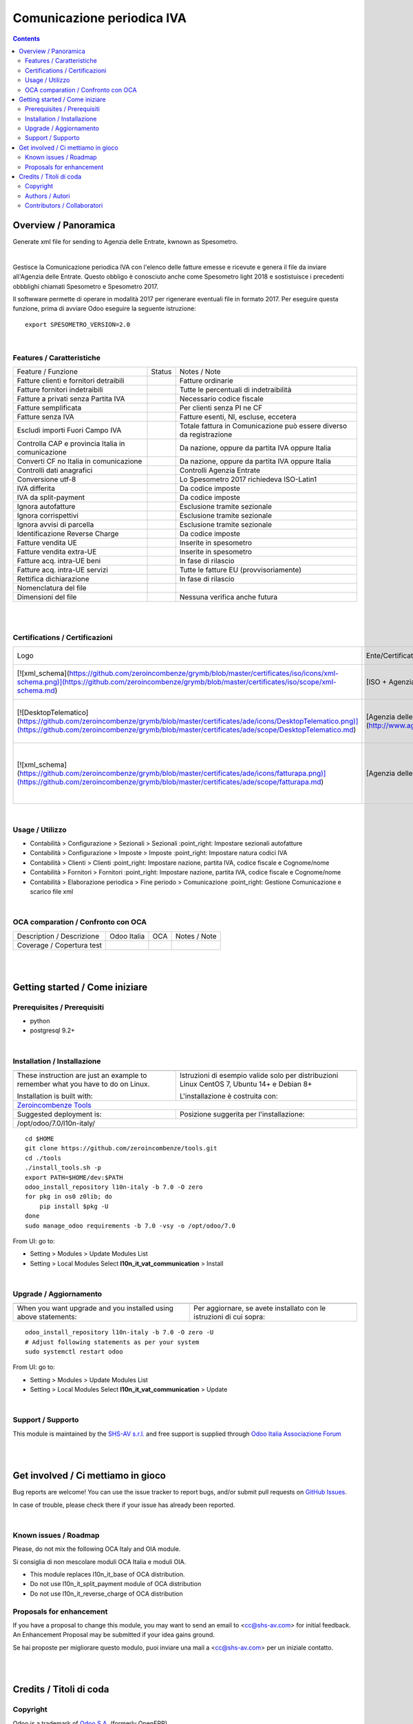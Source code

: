 
==================================
|icon| Comunicazione periodica IVA
==================================


.. |icon| image:: https://raw.githubusercontent.com/zeroincombenze/l10n-italy/7.0/l10n_it_vat_communication/static/src/img/icon.png

|Maturity| |Build Status| |Coverage Status| |Codecov Status| |license gpl| |Tech Doc| |Help| |Try Me|

.. contents::


Overview / Panoramica
=====================

|en| Generate xml file for sending to Agenzia delle Entrate, kwnown as Spesometro.

|

|it| Gestisce la Comunicazione periodica IVA con l'elenco delle fatture emesse e
ricevute e genera il file da inviare all'Agenzia delle Entrate.
Questo obbligo è conosciuto anche come Spesometro light 2018 e sostistuisce i
precedenti obbblighi chiamati Spesometro e Spesometro 2017.

Il softwware permette di operare in modalità 2017 per rigenerare eventuali file
in formato 2017. Per eseguire questa funzione, prima di avviare Odoo eseguire
la seguente istruzione:

::

     export SPESOMETRO_VERSION=2.0

|

Features / Caratteristiche
--------------------------

+---------------------------------------------------+------------+---------------------------------------------------------------------+
| Feature / Funzione                                | Status     | Notes / Note                                                        |
+---------------------------------------------------+------------+---------------------------------------------------------------------+
| Fatture clienti e fornitori detraibili            | |check|    | Fatture ordinarie                                                   |
+---------------------------------------------------+------------+---------------------------------------------------------------------+
| Fatture fornitori indetraibili                    | |check|    | Tutte le percentuali di indetraibilità                              |
+---------------------------------------------------+------------+---------------------------------------------------------------------+
| Fatture a privati senza Partita IVA               | |check|    | Necessario codice fiscale                                           |
+---------------------------------------------------+------------+---------------------------------------------------------------------+
| Fatture semplificata                              | |check|    | Per clienti senza PI ne CF                                          |
+---------------------------------------------------+------------+---------------------------------------------------------------------+
| Fatture senza IVA                                 | |check|    | Fatture esenti, NI, escluse, eccetera                               |
+---------------------------------------------------+------------+---------------------------------------------------------------------+
| Escludi importi Fuori Campo IVA                   | |check|    | Totale fattura in Comunicazione può essere diverso da registrazione |
+---------------------------------------------------+------------+---------------------------------------------------------------------+
| Controlla CAP e provincia Italia in comunicazione | |check|    | Da nazione, oppure da partita IVA oppure Italia                     |
+---------------------------------------------------+------------+---------------------------------------------------------------------+
| Converti CF no Italia in comunicazione            | |check|    | Da nazione, oppure da partita IVA oppure Italia                     |
+---------------------------------------------------+------------+---------------------------------------------------------------------+
| Controlli dati anagrafici                         | |check|    | Controlli Agenzia Entrate                                           |
+---------------------------------------------------+------------+---------------------------------------------------------------------+
| Conversione utf-8                                 | |check|    | Lo Spesometro 2017 richiedeva ISO-Latin1                            |
+---------------------------------------------------+------------+---------------------------------------------------------------------+
| IVA differita                                     | |check|    | Da codice imposte                                                   |
+---------------------------------------------------+------------+---------------------------------------------------------------------+
| IVA da split-payment                              | |check|    | Da codice imposte                                                   |
+---------------------------------------------------+------------+---------------------------------------------------------------------+
| Ignora autofatture                                | |check|    | Esclusione tramite sezionale                                        |
+---------------------------------------------------+------------+---------------------------------------------------------------------+
| Ignora corrispettivi                              | |check|    | Esclusione tramite sezionale                                        |
+---------------------------------------------------+------------+---------------------------------------------------------------------+
| Ignora avvisi di parcella                         | |check|    | Esclusione tramite sezionale                                        |
+---------------------------------------------------+------------+---------------------------------------------------------------------+
| Identificazione Reverse Charge                    | |check|    | Da codice imposte                                                   |
+---------------------------------------------------+------------+---------------------------------------------------------------------+
| Fatture vendita UE                                | |check|    | Inserite in spesometro                                              |
+---------------------------------------------------+------------+---------------------------------------------------------------------+
| Fatture vendita extra-UE                          | |check|    | Inserite in spesometro                                              |
+---------------------------------------------------+------------+---------------------------------------------------------------------+
| Fatture acq. intra-UE beni                        | |no_check| | In fase di rilascio                                                 |
+---------------------------------------------------+------------+---------------------------------------------------------------------+
| Fatture acq. intra-UE servizi                     | |check|    | Tutte le fatture EU (provvisoriamente)                              |
+---------------------------------------------------+------------+---------------------------------------------------------------------+
| Rettifica dichiarazione                           | |no_check| | In fase di rilascio                                                 |
+---------------------------------------------------+------------+---------------------------------------------------------------------+
| Nomenclatura del file                             | |check|    |                                                                     |
+---------------------------------------------------+------------+---------------------------------------------------------------------+
| Dimensioni del file                               | |no_check| | Nessuna verifica anche futura                                       |
+---------------------------------------------------+------------+---------------------------------------------------------------------+


|
|

Certifications / Certificazioni
-------------------------------

+---------------------------------------------------------------------------------------------------------------------------------------------------------------------------------------------------------------------------+---------------------------------------------------------------------------------------------------------------------------------------------------------------------------------------------------------------+-------------+------------+-----------------------------------------------------------+
| Logo                                                                                                                                                                                                                      | Ente/Certificato                                                                                                                                                                                              | Data inizio | Da fine    | Note                                                      |
+---------------------------------------------------------------------------------------------------------------------------------------------------------------------------------------------------------------------------+---------------------------------------------------------------------------------------------------------------------------------------------------------------------------------------------------------------+-------------+------------+-----------------------------------------------------------+
| [![xml_schema](https://github.com/zeroincombenze/grymb/blob/master/certificates/iso/icons/xml-schema.png)](https://github.com/zeroincombenze/grymb/blob/master/certificates/iso/scope/xml-schema.md)                      | [ISO + Agenzia delle Entrate](http://www.agenziaentrate.gov.it/wps/content/Nsilib/Nsi/Strumenti/Specifiche+tecniche/Specifiche+tecniche+comunicazioni/Fatture+e+corrispettivi+ST/)                            | 01-10-2017  | 31-12-2018 | Validazione contro schema xml                             |
+---------------------------------------------------------------------------------------------------------------------------------------------------------------------------------------------------------------------------+---------------------------------------------------------------------------------------------------------------------------------------------------------------------------------------------------------------+-------------+------------+-----------------------------------------------------------+
| [![DesktopTelematico](https://github.com/zeroincombenze/grymb/blob/master/certificates/ade/icons/DesktopTelematico.png)](https://github.com/zeroincombenze/grymb/blob/master/certificates/ade/scope/DesktopTelematico.md) | [Agenzia delle Entrate](http://www.agenziaentrate.gov.it/wps/content/nsilib/nsi/schede/comunicazioni/dati+fatture+%28c.d.+nuovo+spesometro%29/software+di+controllo+dati+fatture+%28c.d.+nuovo+spesometro%29) | 01-03-2018  | 31-12-2018 | Controllo tramite s/w Agenzia delle Entrate               |
+---------------------------------------------------------------------------------------------------------------------------------------------------------------------------------------------------------------------------+---------------------------------------------------------------------------------------------------------------------------------------------------------------------------------------------------------------+-------------+------------+-----------------------------------------------------------+
| [![xml_schema](https://github.com/zeroincombenze/grymb/blob/master/certificates/ade/icons/fatturapa.png)](https://github.com/zeroincombenze/grymb/blob/master/certificates/ade/scope/fatturapa.md)                        | [Agenzia delle Entrate](http://www.agenziaentrate.gov.it/wps/content/Nsilib/Nsi/Strumenti/Specifiche+tecniche/Specifiche+tecniche+comunicazioni/Fatture+e+corrispettivi+ST/)                                  | 05-10-2017  | 31-12-2018 | File accettati da portale fatturaPA Agenzia delle Entrate |
+---------------------------------------------------------------------------------------------------------------------------------------------------------------------------------------------------------------------------+---------------------------------------------------------------------------------------------------------------------------------------------------------------------------------------------------------------+-------------+------------+-----------------------------------------------------------+


|

Usage / Utilizzo
----------------

* |menu| Contabilità > Configurazione > Sezionali > Sezionali :point_right: Impostare sezionali autofatture
* |menu| Contabilità > Configurazione > Imposte > Imposte :point_right: Impostare natura codici IVA
* |menu| Contabilità > Clienti > Clienti :point_right: Impostare nazione, partita IVA, codice fiscale e Cognome/nome
* |menu| Contabilità > Fornitori > Fornitori :point_right: Impostare nazione, partita IVA, codice fiscale e Cognome/nome
* |menu| Contabilità > Elaborazione periodica > Fine periodo > Comunicazione :point_right: Gestione Comunicazione e scarico file xml

|

OCA comparation / Confronto con OCA
-----------------------------------

+-----------------------------------------------------------------+-------------------+-----------------------+--------------------------------+
| Description / Descrizione                                       | Odoo Italia       | OCA                   | Notes / Note                   |
+-----------------------------------------------------------------+-------------------+-----------------------+--------------------------------+
| Coverage / Copertura test                                       |  |Codecov Status| | |OCA Codecov Status|  | |OCA project|                  |
+-----------------------------------------------------------------+-------------------+-----------------------+--------------------------------+

|
|

Getting started / Come iniziare
===============================

|Try Me|


Prerequisites / Prerequisiti
----------------------------


* python
* postgresql 9.2+

|

Installation / Installazione
----------------------------

+---------------------------------+------------------------------------------+
| |en|                            | |it|                                     |
+---------------------------------+------------------------------------------+
| These instruction are just an   | Istruzioni di esempio valide solo per    |
| example to remember what        | distribuzioni Linux CentOS 7, Ubuntu 14+ |
| you have to do on Linux.        | e Debian 8+                              |
|                                 |                                          |
| Installation is built with:     | L'installazione è costruita con:         |
+---------------------------------+------------------------------------------+
| `Zeroincombenze Tools <https://github.com/zeroincombenze/tools>`__         |
+---------------------------------+------------------------------------------+
| Suggested deployment is:        | Posizione suggerita per l'installazione: |
+---------------------------------+------------------------------------------+
| /opt/odoo/7.0/l10n-italy/                                                  |
+----------------------------------------------------------------------------+

::

    cd $HOME
    git clone https://github.com/zeroincombenze/tools.git
    cd ./tools
    ./install_tools.sh -p
    export PATH=$HOME/dev:$PATH
    odoo_install_repository l10n-italy -b 7.0 -O zero
    for pkg in os0 z0lib; do
        pip install $pkg -U
    done
    sudo manage_odoo requirements -b 7.0 -vsy -o /opt/odoo/7.0

From UI: go to:

* |menu| Setting > Modules > Update Modules List
* |menu| Setting > Local Modules |right_do| Select **l10n_it_vat_communication** > Install

|

Upgrade / Aggiornamento
-----------------------

+---------------------------------+------------------------------------------+
| |en|                            | |it|                                     |
+---------------------------------+------------------------------------------+
| When you want upgrade and you   | Per aggiornare, se avete installato con  |
| installed using above           | le istruzioni di cui sopra:              |
| statements:                     |                                          |
+---------------------------------+------------------------------------------+

::

    odoo_install_repository l10n-italy -b 7.0 -O zero -U
    # Adjust following statements as per your system
    sudo systemctl restart odoo

From UI: go to:

* |menu| Setting > Modules > Update Modules List
* |menu| Setting > Local Modules |right_do| Select **l10n_it_vat_communication** > Update

|

Support / Supporto
------------------


|Zeroincombenze| This module is maintained by the `SHS-AV s.r.l. <https://www.zeroincombenze.it/>`__ and free support is supplied through `Odoo Italia Associazione Forum <https://odoo-italia.org/index.php/kunena/recente>`__


|
|

Get involved / Ci mettiamo in gioco
===================================

Bug reports are welcome! You can use the issue tracker to report bugs,
and/or submit pull requests on `GitHub Issues
<https://github.com/zeroincombenze/l10n-italy/issues>`_.

In case of trouble, please check there if your issue has already been reported.

|

Known issues / Roadmap
----------------------

|en| Please, do not mix the following OCA Italy and OIA module.

|it| Si consiglia di non mescolare moduli OCA Italia e moduli OIA.

* This module replaces l10n_it_base of OCA distribution.
* Do not use l10n_it_split_payment module of OCA distribution
* Do not use l10n_it_reverse_charge of OCA distribution

Proposals for enhancement
-------------------------


|en| If you have a proposal to change this module, you may want to send an email to <cc@shs-av.com> for initial feedback.
An Enhancement Proposal may be submitted if your idea gains ground.

|it| Se hai proposte per migliorare questo modulo, puoi inviare una mail a <cc@shs-av.com> per un iniziale contatto.

|
|

Credits / Titoli di coda
========================

Copyright
---------

Odoo is a trademark of `Odoo S.A. <https://www.odoo.com/>`__ (formerly OpenERP)



|

Authors / Autori
----------------

* `SHS-AV s.r.l. <https://www.zeroincombenze.it/>`__
* `Didotech srl <http://www.didotech.com>`__

Contributors / Collaboratori
----------------------------

* Antonio Maria Vigliotti <antoniomaria.vigliotti@gmail.com>
* Andrei Levin <andrei.levin@didotech.com>

|

----------------


|en| **zeroincombenze®** is a trademark of `SHS-AV s.r.l. <https://www.shs-av.com/>`__
which distributes and promotes ready-to-use **Odoo** on own cloud infrastructure.
`Zeroincombenze® distribution of Odoo <https://wiki.zeroincombenze.org/en/Odoo>`__
is mainly designed to cover Italian law and markeplace.

|it| **zeroincombenze®** è un marchio registrato di `SHS-AV s.r.l. <https://www.shs-av.com/>`__
che distribuisce e promuove **Odoo** pronto all'uso sullla propria infrastuttura.
La distribuzione `Zeroincombenze® è progettata per le esigenze del mercato italiano.


|chat_with_us|


|

Last Update / Ultimo aggiornamento: 2018-12-01

.. |Maturity| image:: https://img.shields.io/badge/maturity-Alfa-red.png
    :target: https://odoo-community.org/page/development-status
    :alt: Alfa
.. |Build Status| image:: https://travis-ci.org/zeroincombenze/l10n-italy.svg?branch=7.0
    :target: https://travis-ci.org/zeroincombenze/l10n-italy
    :alt: github.com
.. |license gpl| image:: https://img.shields.io/badge/licence-AGPL--3-blue.svg
    :target: http://www.gnu.org/licenses/agpl-3.0-standalone.html
    :alt: License: AGPL-3
.. |license opl| image:: https://img.shields.io/badge/licence-OPL-7379c3.svg
    :target: https://www.odoo.com/documentation/user/9.0/legal/licenses/licenses.html
    :alt: License: OPL
.. |Coverage Status| image:: https://coveralls.io/repos/github/zeroincombenze/l10n-italy/badge.svg?branch=7.0
    :target: https://coveralls.io/github/zeroincombenze/l10n-italy?branch=7.0
    :alt: Coverage
.. |Codecov Status| image:: https://codecov.io/gh/zeroincombenze/l10n-italy/branch/7.0/graph/badge.svg
    :target: https://codecov.io/gh/OCA/l10n-italy/branch/7.0
    :alt: Codecov
.. |OCA project| image:: Unknown badge-OCA
    :target: https://github.com/OCA/l10n-italy/tree/7.0
    :alt: OCA
.. |Tech Doc| image:: https://www.zeroincombenze.it/wp-content/uploads/ci-ct/prd/button-docs-7.svg
    :target: https://wiki.zeroincombenze.org/en/Odoo/7.0/dev
    :alt: Technical Documentation
.. |Help| image:: https://www.zeroincombenze.it/wp-content/uploads/ci-ct/prd/button-help-7.svg
    :target: https://wiki.zeroincombenze.org/it/Odoo/7.0/man
    :alt: Technical Documentation
.. |Try Me| image:: https://www.zeroincombenze.it/wp-content/uploads/ci-ct/prd/button-try-it-7.svg
    :target: https://erp7.zeroincombenze.it
    :alt: Try Me
.. |OCA Codecov Status| image:: https://codecov.io/gh/OCA/l10n-italy/branch/7.0/graph/badge.svg
    :target: https://codecov.io/gh/OCA/l10n-italy/branch/7.0
    :alt: Codecov
.. |Odoo Italia Associazione| image:: https://www.odoo-italia.org/images/Immagini/Odoo%20Italia%20-%20126x56.png
   :target: https://odoo-italia.org
   :alt: Odoo Italia Associazione
.. |Zeroincombenze| image:: https://avatars0.githubusercontent.com/u/6972555?s=460&v=4
   :target: https://www.zeroincombenze.it/
   :alt: Zeroincombenze
.. |en| image:: https://raw.githubusercontent.com/zeroincombenze/grymb/master/flags/en_US.png
   :target: https://www.facebook.com/groups/openerp.italia/
.. |it| image:: https://raw.githubusercontent.com/zeroincombenze/grymb/master/flags/it_IT.png
   :target: https://www.facebook.com/groups/openerp.italia/
.. |check| image:: https://raw.githubusercontent.com/zeroincombenze/grymb/master/awesome/check.png
.. |no_check| image:: https://raw.githubusercontent.com/zeroincombenze/grymb/master/awesome/no_check.png
.. |menu| image:: https://raw.githubusercontent.com/zeroincombenze/grymb/master/awesome/menu.png
.. |right_do| image:: https://raw.githubusercontent.com/zeroincombenze/grymb/master/awesome/right_do.png
.. |exclamation| image:: https://raw.githubusercontent.com/zeroincombenze/grymb/master/awesome/exclamation.png
.. |warning| image:: https://raw.githubusercontent.com/zeroincombenze/grymb/master/awesome/warning.png
.. |same| image:: https://raw.githubusercontent.com/zeroincombenze/grymb/master/awesome/same.png
.. |late| image:: https://raw.githubusercontent.com/zeroincombenze/grymb/master/awesome/late.png
.. |halt| image:: https://raw.githubusercontent.com/zeroincombenze/grymb/master/awesome/halt.png
.. |info| image:: https://raw.githubusercontent.com/zeroincombenze/grymb/master/awesome/info.png
.. |xml_schema| image:: https://raw.githubusercontent.com/zeroincombenze/grymb/master/certificates/iso/icons/xml-schema.png
   :target: https://github.com/zeroincombenze/grymb/blob/master/certificates/iso/scope/xml-schema.md
.. |DesktopTelematico| image:: https://raw.githubusercontent.com/zeroincombenze/grymb/master/certificates/ade/icons/DesktopTelematico.png
   :target: https://github.com/zeroincombenze/grymb/blob/master/certificates/ade/scope/Desktoptelematico.md
.. |FatturaPA| image:: https://raw.githubusercontent.com/zeroincombenze/grymb/master/certificates/ade/icons/fatturapa.png
   :target: https://github.com/zeroincombenze/grymb/blob/master/certificates/ade/scope/fatturapa.md
.. |chat_with_us| image:: https://www.shs-av.com/wp-content/chat_with_us.gif
   :target: https://tawk.to/85d4f6e06e68dd4e358797643fe5ee67540e408b
